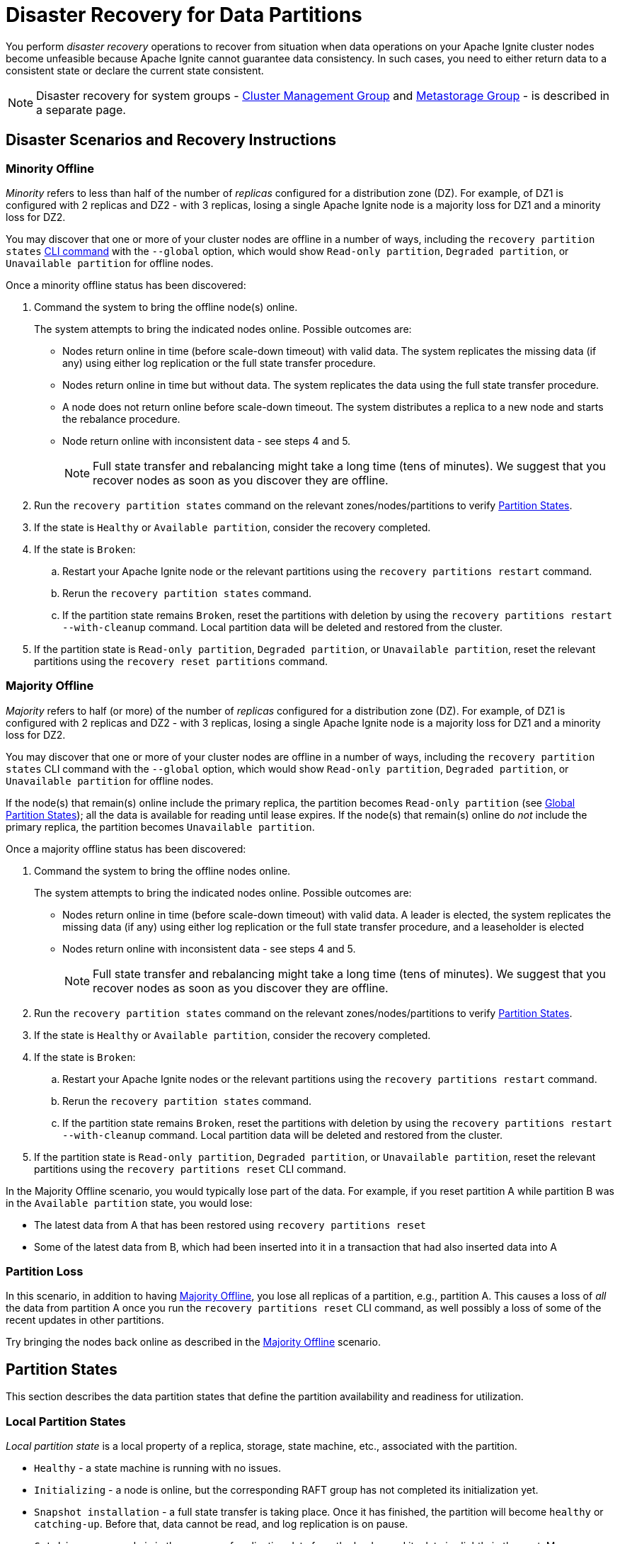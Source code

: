 // Licensed to the Apache Software Foundation (ASF) under one or more
// contributor license agreements.  See the NOTICE file distributed with
// this work for additional information regarding copyright ownership.
// The ASF licenses this file to You under the Apache License, Version 2.0
// (the "License"); you may not use this file except in compliance with
// the License.  You may obtain a copy of the License at
//
// http://www.apache.org/licenses/LICENSE-2.0
//
// Unless required by applicable law or agreed to in writing, software
// distributed under the License is distributed on an "AS IS" BASIS,
// WITHOUT WARRANTIES OR CONDITIONS OF ANY KIND, either express or implied.
// See the License for the specific language governing permissions and
// limitations under the License.
= Disaster Recovery for Data Partitions

You perform _disaster recovery_ operations to recover from situation when data operations on your Apache Ignite cluster nodes become unfeasible because Apache Ignite cannot guarantee data consistency. In such cases, you need to either return data to a consistent state or declare the current state consistent.

NOTE: Disaster recovery for system groups - link:administrators-guide/system-groups-recovery#cluster-management-group[Cluster Management Group] and link:administrators-guide/system-groups-recovery#metastorage-group[Metastorage Group] - is described in a separate page. 

== Disaster Scenarios and Recovery Instructions

=== Minority Offline

_Minority_ refers to less than half of the number of _replicas_ configured for a distribution zone (DZ). For example, of DZ1 is configured with 2 replicas and DZ2 - with 3 replicas, losing a single Apache Ignite node is a majority loss for DZ1 and a minority loss for DZ2.

You may discover that one or more of your cluster nodes are offline in a number of ways, including the `recovery partition states` link:ignite-cli-tool#disaster-recovery-commands[CLI command] with the `--global` option, which would show `Read-only partition`, `Degraded partition`, or `Unavailable partition` for offline nodes. 

Once a minority offline status has been discovered:

. Command the system to bring the offline node(s) online.
+
The system attempts to bring the indicated nodes online. Possible outcomes are:
+
** Nodes return online in time (before scale-down timeout) with valid data. The system replicates the missing data (if any) using either log replication or the full state transfer procedure.
** Nodes return online in time but without data. The system replicates the data using the full state transfer procedure.
** A node does not return online before scale-down timeout. The system distributes a replica to a new node and starts the rebalance procedure.
** Node return online with inconsistent data - see steps 4 and 5.
+
NOTE: Full state transfer and rebalancing might take a long time (tens of minutes). We suggest that you recover nodes as soon as you discover they are offline.  
+
. Run the `recovery partition states` command on the relevant zones/nodes/partitions to verify <<Partition States>>.
. If the state is `Healthy` or `Available partition`, consider the recovery completed.
. If the state is `Broken`:
.. Restart your Apache Ignite node or the relevant partitions using the `recovery partitions restart` command.
.. Rerun the `recovery partition states` command.
.. If the partition state remains `Broken`, reset the partitions with deletion by using the `recovery partitions restart --with-cleanup` command. Local partition data will be deleted and restored from the cluster.
. If the partition state is `Read-only partition`, `Degraded partition`, or `Unavailable partition`, reset the relevant partitions using the `recovery reset partitions` command.

=== Majority Offline

_Majority_ refers to half (or more) of the number of _replicas_ configured for a distribution zone (DZ). For example, of DZ1 is configured with 2 replicas and DZ2 - with 3 replicas, losing a single Apache Ignite node is a majority loss for DZ1 and a minority loss for DZ2.

You may discover that one or more of your cluster nodes are offline in a number of ways, including the `recovery partition states` CLI command with the `--global` option, which would show `Read-only partition`, `Degraded partition`, or `Unavailable partition` for offline nodes.

If the node(s) that remain(s) online include the primary replica, the partition becomes `Read-only partition` (see <<Global Partition States>>); all the data is available for reading until lease expires.
If the node(s) that remain(s) online do _not_ include the primary replica, the partition becomes `Unavailable partition`.

Once a majority offline status has been discovered:

. Command the system to bring the offline nodes online.
+
The system attempts to bring the indicated nodes online. Possible outcomes are:
+
** Nodes return online in time (before scale-down timeout) with valid data. A leader is elected, the system replicates the missing data (if any) using either log replication or the full state transfer procedure, and a leaseholder is elected
** Nodes return online with inconsistent data - see steps 4 and 5.
+
NOTE: Full state transfer and rebalancing might take a long time (tens of minutes). We suggest that you recover nodes as soon as you discover they are offline.  
+
. Run the `recovery partition states` command on the relevant zones/nodes/partitions to verify <<Partition States>>.
. If the state is `Healthy` or `Available partition`, consider the recovery completed.
. If the state is `Broken`:
.. Restart your Apache Ignite nodes or the relevant partitions using the `recovery partitions restart` command.
.. Rerun the `recovery partition states` command.
.. If the partition state remains `Broken`, reset the partitions with deletion by using the `recovery partitions restart --with-cleanup` command. Local partition data will be deleted and restored from the cluster.
. If the partition state is `Read-only partition`, `Degraded partition`, or `Unavailable partition`, reset the relevant partitions using the `recovery partitions reset` CLI command. 

In the Majority Offline scenario, you would typically lose part of the data. For example, if you reset partition A while partition B was in the `Available partition` state, you would lose:

* The latest data from A that has been restored using `recovery partitions reset`
* Some of the latest data from B, which had been inserted into it in a transaction that had also inserted data into A

=== Partition Loss

In this scenario, in addition to having <<Majority Offline>>, you lose all replicas of a partition, e.g., partition A. This causes a loss of _all_ the data from partition A once you run the `recovery partitions reset` CLI command, as well possibly a loss of some of the recent updates in other partitions.

Try bringing the nodes back online as described in the <<Majority Offline>> scenario.

== Partition States

This section describes the data partition states that define the partition availability and readiness for utilization.

=== Local Partition States

_Local partition state_ is a local property of a replica, storage, state machine, etc., associated with the partition.

* `Healthy` - a state machine is running with no issues.
* `Initializing` - a node is online, but the corresponding RAFT group has not completed its initialization yet.
* `Snapshot installation` - a full state transfer is taking place. Once it has finished, the partition will become `healthy` or `catching-up`. Before that, data cannot be read, and log replication is on pause.
* `Catching-up` - a node is in the process of replicating data from the leader, and its data is slightly in the past. More specifically, node has not replicated the tail of the log that corresponds to 100 log entries.
* `Broken` - the state machine experiences issues (likely as a result of an exception). Some data might be unavailable for reading, and the log cannot be replicated. This state will not be changed automatically - it requires intervention.
* `Unavailable` - state of the partition is currently unknown. It may happen when partition is not yet started or is already stopping.

=== Global Partition States 

_Global partition state_ is a global property of a partition that specifies its apparent functionality from user's point of view.

* `Available` - a healthy partition that can process read and write requests. Implies that all peers are healthy at the moment.
* `Read-only` - a partition that can process read requests but not the write requests. There is no healthy majority. However, there is at least one alive (healthy/catch-up) peer that can process historical read-only queries.
* `Unavailable` - a partition that cannot process any requests.
* `Degraded` - a partition that is available to the user, but is at a higher risk of having issues than other partitions. For example, one of the group's peers is offline. There is still a majority, but the backup factor is low.